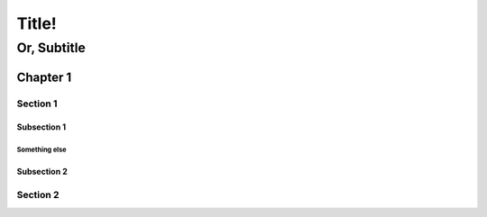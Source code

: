 ======
Title!
======

------------
Or, Subtitle
------------

Chapter 1
=========

Section 1
---------

Subsection 1
~~~~~~~~~~~~

Something else
^^^^^^^^^^^^^^

Subsection 2
~~~~~~~~~~~~

Section 2
---------

